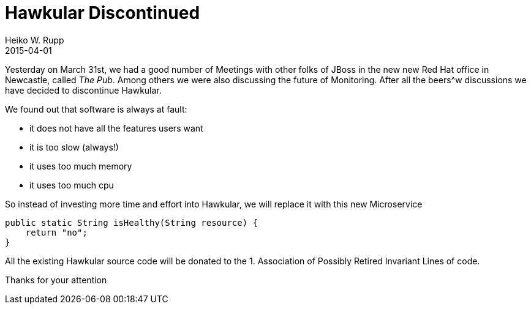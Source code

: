 = Hawkular Discontinued
Heiko W. Rupp
2015-04-01
:jbake-type: post
:jbake-status: published
:jbake-tags: blog, april, fool
:idprefix:

Yesterday on March 31st, we had a good number of Meetings with other folks of JBoss in the new new
Red Hat office in Newcastle, called _The Pub_.
Among others we were also discussing the future of Monitoring. After all the beers^w discussions we have decided to
discontinue Hawkular.

We found out that software is always at fault:

* it does not have all the features users want
* it is too slow (always!)
* it uses too much memory
* it uses too much cpu

So instead of investing more time and effort into Hawkular, we will replace it with this new Microservice

[source,java]
----
public static String isHealthy(String resource) {
    return "no";
}
----

All the existing Hawkular source code will be donated to the 1. Association of Possibly Retired Invariant Lines of
code.

Thanks for your attention